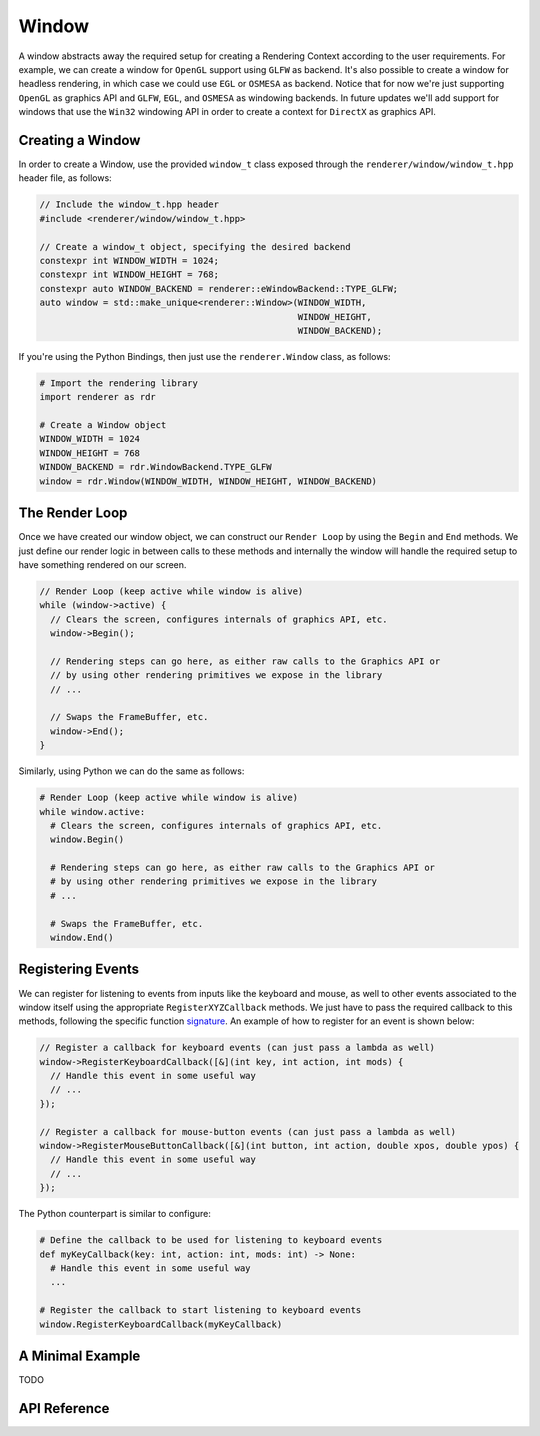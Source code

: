 Window
######

A window abstracts away the required setup for creating a Rendering Context
according to the user requirements. For example, we can create a window for
``OpenGL`` support using ``GLFW`` as backend. It's also possible to create a
window for headless rendering, in which case we could use ``EGL`` or ``OSMESA``
as backend. Notice that for now we're just supporting ``OpenGL`` as graphics API
and ``GLFW``, ``EGL``, and ``OSMESA`` as windowing backends. In future updates
we'll add support for windows that use the ``Win32`` windowing API in order to
create a context for ``DirectX`` as graphics API.

Creating a Window
-----------------

In order to create a Window, use the provided ``window_t`` class exposed through
the ``renderer/window/window_t.hpp`` header file, as follows:

.. code-block:: cpp

  // Include the window_t.hpp header
  #include <renderer/window/window_t.hpp>

  // Create a window_t object, specifying the desired backend
  constexpr int WINDOW_WIDTH = 1024;
  constexpr int WINDOW_HEIGHT = 768;
  constexpr auto WINDOW_BACKEND = renderer::eWindowBackend::TYPE_GLFW;
  auto window = std::make_unique<renderer::Window>(WINDOW_WIDTH,
                                                   WINDOW_HEIGHT,
                                                   WINDOW_BACKEND);


If you're using the Python Bindings, then just use the ``renderer.Window``
class, as follows:

.. code-block:: python

  # Import the rendering library
  import renderer as rdr

  # Create a Window object
  WINDOW_WIDTH = 1024
  WINDOW_HEIGHT = 768
  WINDOW_BACKEND = rdr.WindowBackend.TYPE_GLFW
  window = rdr.Window(WINDOW_WIDTH, WINDOW_HEIGHT, WINDOW_BACKEND)

The Render Loop
---------------

Once we have created our window object, we can construct our ``Render Loop``
by using the ``Begin`` and ``End`` methods. We just define our render logic
in between calls to these methods and internally the window will handle the
required setup to have something rendered on our screen.

.. code-block:: cpp

  // Render Loop (keep active while window is alive)
  while (window->active) {
    // Clears the screen, configures internals of graphics API, etc.
    window->Begin();

    // Rendering steps can go here, as either raw calls to the Graphics API or
    // by using other rendering primitives we expose in the library
    // ...

    // Swaps the FrameBuffer, etc.
    window->End();
  }

Similarly, using Python we can do the same as follows:

.. code-block:: python

  # Render Loop (keep active while window is alive)
  while window.active:
    # Clears the screen, configures internals of graphics API, etc.
    window.Begin()

    # Rendering steps can go here, as either raw calls to the Graphics API or
    # by using other rendering primitives we expose in the library
    # ...

    # Swaps the FrameBuffer, etc.
    window.End()

Registering Events
------------------

We can register for listening to events from inputs like the keyboard and mouse,
as well to other events associated to the window itself using the appropriate
``RegisterXYZCallback`` methods. We just have to pass the required callback to
this methods, following the specific function signature_. An example of how to
register for an event is shown below:

.. _signature: https://github.com/wpumacay/renderer/blob/dev/include/renderer/input/callbacks.hpp

.. code-block:: cpp

  // Register a callback for keyboard events (can just pass a lambda as well)
  window->RegisterKeyboardCallback([&](int key, int action, int mods) {
    // Handle this event in some useful way
    // ...
  });

  // Register a callback for mouse-button events (can just pass a lambda as well)
  window->RegisterMouseButtonCallback([&](int button, int action, double xpos, double ypos) {
    // Handle this event in some useful way
    // ...
  });

The Python counterpart is similar to configure:

.. code-block:: python

  # Define the callback to be used for listening to keyboard events
  def myKeyCallback(key: int, action: int, mods: int) -> None:
    # Handle this event in some useful way
    ...

  # Register the callback to start listening to keyboard events
  window.RegisterKeyboardCallback(myKeyCallback)


A Minimal Example
-----------------

TODO

API Reference
-------------

.. doxygenclass:: renderer::Window
   :members:
